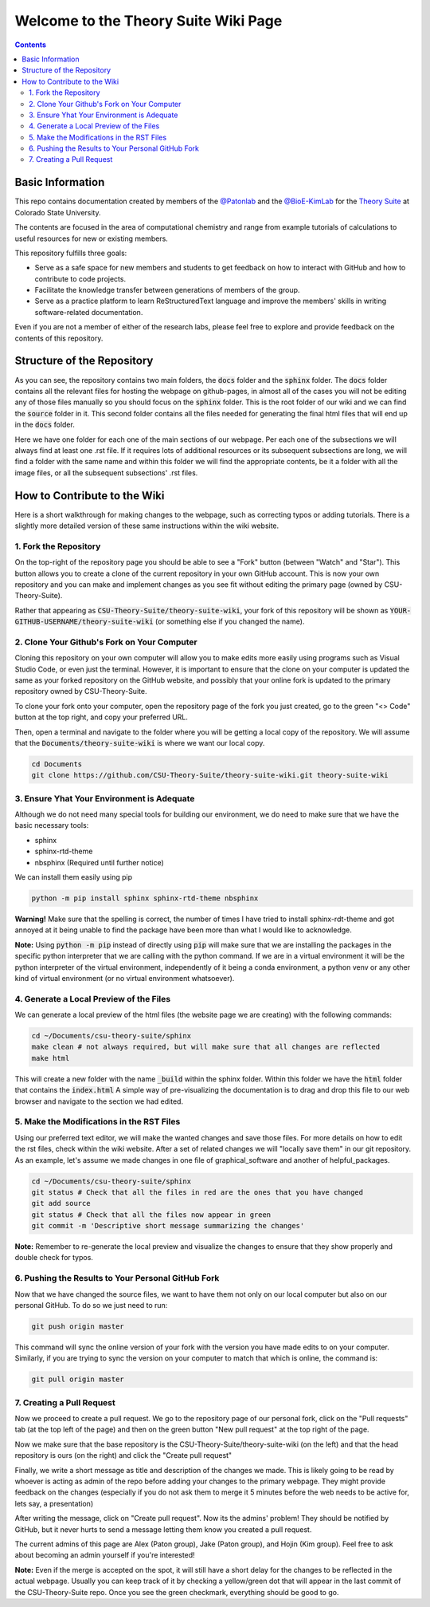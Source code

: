 =====================================
Welcome to the Theory Suite Wiki Page
=====================================

.. contents::
   :depth: 2

Basic Information
-----------------

This repo contains documentation created by members of the 
`@Patonlab <https://github.com/patonlab>`__ and the 
`@BioE-KimLab <https://github.com/BioE-KimLab>`__
for the `Theory Suite <https://www.natsci.colostate.edu/tours-chemistry-computational-suite/>`_ 
at Colorado State University. 

The contents are focused in the area of computational chemistry and range from 
example tutorials of calculations to useful resources for new or existing members. 

This repository fulfills three goals: 

*  Serve as a safe space for new members and students to get feedback 
   on how to interact with GitHub and how to contribute to code projects. 
*  Facilitate the knowledge transfer between generations of members of the group. 
*  Serve as a practice platform to learn ReStructuredText language and improve
   the members' skills in writing software-related documentation.

Even if you are not a member of either of the research labs, please
feel free to explore and provide 
feedback on the contents of this repository. 

Structure of the Repository
---------------------------

As you can see, the repository contains two main folders, the :code:`docs` folder 
and the :code:`sphinx` folder. The :code:`docs` folder contains all the relevant 
files for hosting the webpage on github-pages, in almost all of the cases you 
will not be editing any of those files manually so you should focus on the 
:code:`sphinx` folder. This is the root folder of our wiki and we can find 
the :code:`source` folder in it. This second folder contains all the files 
needed for generating the final html files that will end up in the :code:`docs` 
folder. 

Here we have one folder for each one of the main sections of our webpage. Per 
each one of the subsections we will always find at least one .rst file. If it 
requires lots of additional resources or its subsequent subsections are long, 
we will find a folder with the same name and within this folder we will find the
appropriate contents, be it a folder with all the image files, or all the 
subsequent subsections' .rst files.


How to Contribute to the Wiki
-----------------------------

Here is a short walkthrough for making changes to the 
webpage, such as correcting typos or adding tutorials. 
There is a slightly more detailed version of these
same instructions within the wiki website.

1. Fork the Repository
......................

On the top-right of the repository page you should be able to see a "Fork" button (between "Watch" and "Star").
This button allows you to create a clone of the current repository in your own GitHub 
account. This is now your own repository and you can make and implement changes as you see fit without
editing the primary page (owned by CSU-Theory-Suite).

Rather that appearing as :code:`CSU-Theory-Suite/theory-suite-wiki`, your fork of this repository will be shown
as :code:`YOUR-GITHUB-USERNAME/theory-suite-wiki` (or something else if you changed the name).

2. Clone Your Github's Fork on Your Computer
............................................

Cloning this repository on your own computer will allow you to make edits
more easily using programs such as Visual Studio Code, or even just the terminal.
However, it is important to ensure that the clone on your computer is updated
the same as your forked repository on the GitHub website, and possibly that your
online fork is updated to the primary repository owned by CSU-Theory-Suite.

To clone your fork onto your computer, open the repository page of the fork you 
just created, go to the green "<> Code" button at the top right, and copy your preferred URL. 

Then, open a terminal and navigate to the folder where 
you will be getting a local copy of the repository. We will assume that the 
:code:`Documents/theory-suite-wiki` is where we want our local copy.

.. code:: shell 

   cd Documents
   git clone https://github.com/CSU-Theory-Suite/theory-suite-wiki.git theory-suite-wiki

3. Ensure Yhat Your Environment is Adequate
...........................................

Although we do not need many special tools for building our environment,
we do need to make sure that we have the basic necessary tools: 

*  sphinx
*  sphinx-rtd-theme
*  nbsphinx (Required until further notice)

We can install them easily using pip

.. code:: shell

   python -m pip install sphinx sphinx-rtd-theme nbsphinx


**Warning!** Make sure that the spelling is correct, the number of times 
I have tried to install sphinx-rdt-theme and got annoyed at it being 
unable to find the package have been more than what I would like to acknowledge.

**Note:** Using :code:`python -m pip` instead of directly using :code:`pip` 
will make sure that we are installing the packages in the specific python 
interpreter that we are calling with the python command. If we are in a 
virtual environment it will be the python interpreter of the virtual 
environment, independently of it being a conda environment, a python venv 
or any other kind of virtual environment (or no virtual environment whatsoever).

4. Generate a Local Preview of the Files
.........................................

We can generate a local preview of the html files (the website page we are creating) 
with the following commands: 

.. code:: shell

   cd ~/Documents/csu-theory-suite/sphinx
   make clean # not always required, but will make sure that all changes are reflected
   make html

This will create a new folder with the name :code:`_build` within the sphinx folder.
Within this folder we have the :code:`html` folder that contains the :code:`index.html`
A simple way of pre-visualizing the documentation is to drag and drop this file 
to our web browser and navigate to the section we had edited. 


5. Make the Modifications in the RST Files
...........................................

Using our preferred text editor, we will make the wanted changes and save those files. 
For more details on how to edit the rst files, check within the wiki website. After 
a set of related changes we will "locally save them" in our git repository. As an
example, let's assume we made changes in one file of graphical_software and another 
of helpful_packages. 

.. code:: shell

   cd ~/Documents/csu-theory-suite/sphinx
   git status # Check that all the files in red are the ones that you have changed
   git add source
   git status # Check that all the files now appear in green 
   git commit -m 'Descriptive short message summarizing the changes'


**Note:** Remember to re-generate the local preview and visualize the changes 
to ensure that they show properly and double check for typos. 

6. Pushing the Results to Your Personal GitHub Fork
....................................................

Now that we have changed the source files, we want to have them not only on our 
local computer but also on our personal GitHub.  To do so we just need to run: 

.. code:: shell

   git push origin master


This command will sync the online version of your fork with the version you have
made edits to on your computer. Similarly, if you are trying to sync the version 
on your computer to match that which is online, the command is:

.. code:: shell

   git pull origin master


7. Creating a Pull Request
..........................

Now we proceed to create a pull request. We go to the repository page of our 
personal fork, click on the "Pull requests" tab (at the top left of the page) and 
then on the green button 
"New pull request" at the top right of the page.

Now we make sure that the base repository is the CSU-Theory-Suite/theory-suite-wiki 
(on the left) 
and that the head repository is ours (on the right) and click the 
"Create pull request"

Finally, we write a short message as title and description of the changes we 
made. This is likely going to be read by whoever is acting as admin of the repo 
before adding
your changes to the primary webpage. 
They might provide feedback on the changes (especially if you do not ask them to 
merge it 5 minutes before the web needs to be active for, lets say, a presentation)

After writing the message, click on "Create pull request". 
Now its the admins' problem! They should be notified by GitHub, but 
it never hurts to send a message letting them know you created a pull request.

The current admins of this page are Alex (Paton group), Jake (Paton group), 
and Hojin (Kim group). Feel free to ask about becoming an admin yourself if you're 
interested!

**Note:** Even if the merge is accepted on the spot, it will still have a short delay 
for the changes to be reflected in the actual webpage. Usually you can keep 
track of it by checking a yellow/green dot that will appear in the last commit 
of the CSU-Theory-Suite repo. Once you see the green checkmark, everything 
should be good to go.

   
